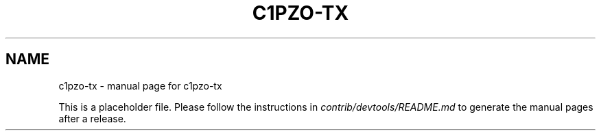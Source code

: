 .TH C1PZO-TX "1"
.SH NAME
c1pzo-tx \- manual page for c1pzo-tx

This is a placeholder file. Please follow the instructions in \fIcontrib/devtools/README.md\fR to generate the manual pages after a release.
